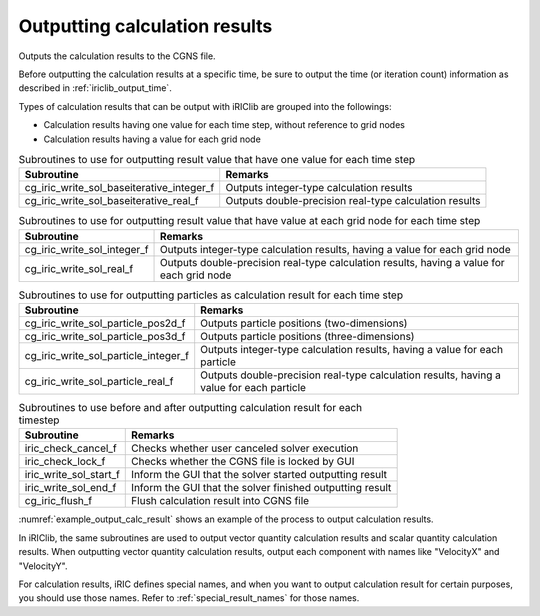 .. _iriclib_output_result:

Outputting calculation results
==================================

Outputs the calculation results to the CGNS file.

Before outputting the calculation results at a specific time, be sure to output
the time (or iteration count) information as described in :ref:`iriclib_output_time`.

Types of calculation results that can be output with iRIClib are grouped into the followings:

* Calculation results having one value for each time step, without reference to grid nodes
* Calculation results having a value for each grid node

.. list-table:: Subroutines to use for outputting result value that have one value for each time step
   :header-rows: 1

   * - Subroutine
     - Remarks
   * - cg_iric_write_sol_baseiterative_integer_f
     - Outputs integer-type calculation results
   * - cg_iric_write_sol_baseiterative_real_f
     - Outputs double-precision real-type calculation results

.. list-table:: Subroutines to use for outputting result value that have value at each grid node for each time step
   :header-rows: 1

   * - Subroutine
     - Remarks
   * - cg_iric_write_sol_integer_f
     - Outputs integer-type calculation results, having a value for each grid node
   * - cg_iric_write_sol_real_f
     - Outputs double-precision real-type calculation results, having a value for each grid node

.. list-table:: Subroutines to use for outputting particles as calculation result for each time step
   :header-rows: 1

   * - Subroutine
     - Remarks
   * - cg_iric_write_sol_particle_pos2d_f
     - Outputs particle positions (two-dimensions)
   * - cg_iric_write_sol_particle_pos3d_f
     - Outputs particle positions (three-dimensions)
   * - cg_iric_write_sol_particle_integer_f
     - Outputs integer-type calculation results, having a value for each particle
   * - cg_iric_write_sol_particle_real_f
     - Outputs double-precision real-type calculation results, having a value for each particle

.. list-table:: Subroutines to use before and after outputting calculation result for each timestep
   :header-rows: 1

   * - Subroutine
     - Remarks
   * - iric_check_cancel_f
     - Checks whether user canceled solver execution
   * - iric_check_lock_f
     - Checks whether the CGNS file is locked by GUI
   * - iric_write_sol_start_f
     - Inform the GUI that the solver started outputting result
   * - iric_write_sol_end_f
     - Inform the GUI that the solver finished outputting result
   * - cg_iric_flush_f
     - Flush calculation result into CGNS file

:numref:`example_output_calc_result` shows an example of the process to
output calculation results.

.. code-block:: fortran
   :caption: Example of source code to output calculation results
   :name: example_output_calc_result
   :linenos:

   program Sample6
     implicit none
     include 'cgnslib_f.h'

     integer:: fin, ier, isize, jsize
     double precision:: time
     double precision:: convergence
     double precision, dimension(:,:), allocatable::grid_x, grid_y
     double precision, dimension(:,:), allocatable:: velocity_x, velocity_y, depth
     integer, dimension(:,:), allocatable:: wetflag
     double precision, dimension(:), allocatable:: particlex, particley

     ! Open CGNS file
     call cg_open_f('test.cgn', CG_MODE_MODIFY, fin, ier)
     if (ier /=0) STOP "*** Open error of CGNS file ***"

     ! Initialize iRIClib
     call cg_iric_init_f(fin, ier)
     if (ier /=0) STOP "*** Initialize error of CGNS file ***"

     ! Check the grid size.
     call cg_iric_gotogridcoord2d_f(isize, jsize, ier)
     ! Allocate memory for loading the grid.
     allocate(grid_x(isize,jsize), grid_y(isize,jsize))
     ! Allocate memory for storing calculation results.
     allocate(velocity_x(isize,jsize), velocity_y(isize,jsize), depth(isize, jsize), wetflag(isize,jsize))
     allocate(particlex(10), particley(10))
     ! Read the grid into memory.
     call cg_iric_getgridcoord2d_f (grid_x, grid_y, ier)

     ! Output the initial state information.
     time = 0
     convergence = 0.1
     call cg_iric_write_sol_time_f(time, ier)
     ! Output the grid.
     call cg_iric_write_sol_gridcoord2d_f (grid_x, grid_y, ier)
     ! Output calculation results
     call cg_iric_write_sol_real_f ('VelocityX', velocity_x, ier)
     call cg_iric_write_sol_real_f ('VelocityY', velocity_y, ier)
     call cg_iric_write_sol_real_f ('Depth', depth, ier)
     call cg_iric_write_sol_integer_f ('Wet', wetflag, ier)
     call cg_iric_write_sol_baseiterative_real_f ('Convergence', convergence, ier)
     do
       time = time + 10.0
       ! (Perform calculation here. The grid shape also changes.)
       call iric_check_cancel_f(canceled)
       if (canceled == 1) exit
       call iric_check_lock_f('test.cgn', locked)
       do while (locked == 1)
         sleep(1)
         call iric_check_lock_f(condFile, locked)
       end do
       call iric_write_sol_start_f(condFile, ier)
       call cg_iric_write_sol_time_f(time, ier)
       ! Output the grid.
       call cg_iric_write_sol_gridcoord2d_f (grid_x, grid_y, ier)
       ! Output calculation results.
       call cg_iric_write_sol_real_f ('VelocityX', velocity_x, ier)
       call cg_iric_write_sol_real_f ('VelocityY', velocity_y, ier)
       call cg_iric_write_sol_real_f ('Depth', depth, ier)
       call cg_iric_write_sol_integer_f ('Wet', wetflag, ier)
       call cg_iric_write_sol_baseiterative_real_f ('Convergence', convergence, ier)
       call cg_iric_write_sol_particle_pos2d_f(10, particlex, particley, ier)
       If (time > 1000) exit
     end do

     ! Close CGNS file
     call cg_close_f(fin, ier)
     stop
   end program Sample6


In iRIClib, the same subroutines are used to output vector quantity calculation results and
scalar quantity calculation results. When outputting vector quantity calculation results,
output each component with names like \"VelocityX\" and \"VelocityY\".

For calculation results, iRIC defines special names, and when you want to output
calculation result for certain purposes, you should use those names.
Refer to :ref:`special_result_names` for those names.
